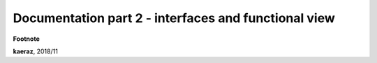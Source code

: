 *****************************************************
Documentation part 2 - interfaces and functional view
*****************************************************


**Footnote**

**kaeraz**, 2018/11
